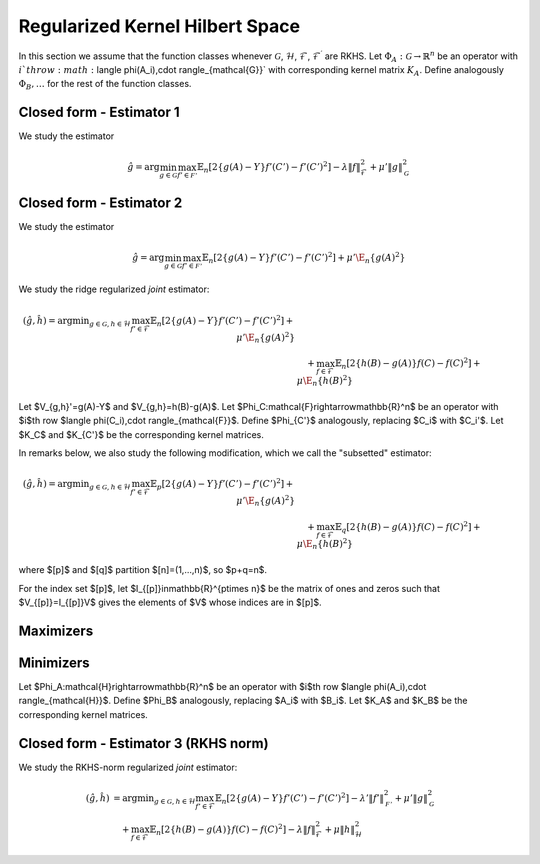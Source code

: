 Regularized Kernel Hilbert Space
================================
.. _rkhs_estimators:

In this section we assume that the function classes 
whenever :math:`\mathcal{G}`, :math:`\mathcal{H}`, :math:`\mathcal{F}`, :math:`\mathcal{F}^\prime` are RKHS.  Let :math:`\Phi_A:\mathcal{G}\rightarrow\mathbb{R}^n` be an operator with :math:`i`th row :math:`\langle \phi(A_i),\cdot \rangle_{\mathcal{G}}` with corresponding kernel matrix :math:`K_A`.  Define analogously :math:`\Phi_B, \ldots` for the rest of the function classes.

Closed form - Estimator 1
-------------------------

We study the estimator

.. math::

    \hat{g}=\arg \min_{g\in\mathcal{G}} 
    \max_{f' \in \mathcal{F'}} \mathbb{E}_n\left[2\left\{g(A)-Y\right\} f'(C')-f'(C')^2\right] -\lambda \|f\|_{\mathcal{F}}^2
     +\mu'\|g\|_{\mathcal{G}}^2 

.. lemma:: Formula of minimizers
   :name: lemma:min_1

    The minimizer takes the form $\hat{g} = \Phi_A^*\hat\alpha$ where,

    .. math::

        \hat{\alpha} &= \left(K_A P_C' K_A + \mu K_A\right)^{\dagger}K_AP_C'Y\\
        P_{C'}&=\left(K_{C'}+\lambda\right)^{\dagger}K_{C'}

Closed form - Estimator 2
-------------------------

We study the estimator

.. math::

    \hat{g}=\arg \min_{g\in\mathcal{G}} 
    \max_{f' \in \mathcal{F'}} \mathbb{E}_n\left[2\left\{g(A)-Y\right\} f'(C')-f'(C')^2\right]
     +\mu'\E_n\{g(A)^2\} 

.. lemma:: Formula of minimizers
   :name: lemma:min_2

    The minimizer takes the form $\hat{g} = \Phi_A^*\hat\alpha$ where,

    .. math::

        \hat{\alpha} &= \left(K_A P_C' K_A + \mu K_A^2\right)^{\dagger}K_AP_C'Y\\
        P_{C'}&=K_{C'}^{\dagger}K_{C'}

We study the ridge regularized *joint* estimator:

.. math::

    (\hat{g},\hat{h})=\arg \min _{g\in\mathcal{G}, h \in \mathcal{H}} 
    \max_{f' \in \mathcal{F}} \mathbb{E}_n\left[2\left\{g(A)-Y\right\} f'(C')-f'(C')^2\right]
     +\mu'\E_n\{g(A)^2\} \\
    &\quad +
    \max_{f \in \mathcal{F}} \mathbb{E}_n\left[2\left\{h(B)-g(A)\right\} f(C)-f(C)^2\right]   
    +\mu\E_n\{h(B)^2\}

Let $V_{g,h}'=g(A)-Y$ and $V_{g,h}=h(B)-g(A)$. Let $\Phi_C:\mathcal{F}\rightarrow\mathbb{R}^n$ be an operator with $i$th row $\langle \phi(C_i),\cdot \rangle_{\mathcal{F}}$. Define $\Phi_{C'}$ analogously, replacing $C_i$ with $C_i'$. Let $K_C$ and $K_{C'}$ be the corresponding kernel matrices.

In remarks below, we also study the following modification, which we call the "subsetted" estimator:

.. math::

    (\hat{g},\hat{h})=\arg \min _{g\in\mathcal{G}, h \in \mathcal{H}} 
    \max_{f' \in \mathcal{F}} \mathbb{E}_p\left[2\left\{g(A)-Y\right\} f'(C')-f'(C')^2\right]
     +\mu'\E_n\{g(A)^2\} \\
    &\quad +
    \max_{f \in \mathcal{F}} \mathbb{E}_q\left[2\left\{h(B)-g(A)\right\} f(C)-f(C)^2\right]   
    +\mu\E_n\{h(B)^2\}

where $[p]$ and $[q]$ partition $[n]=(1,...,n)$, so $p+q=n$. 

For the index set $[p]$, let $I_{[p]}\in\mathbb{R}^{p\times n}$ be the matrix of ones and zeros such that $V_{[p]}=I_{[p]}V$ gives the elements of $V$ whose indices are in $[p]$.

Maximizers
----------

.. lemma:: Existence of maximizers
   :name: lemma:max_exist

    There exist coefficients $\hat{\gamma}_{g,h},\hat{\gamma}'_{g,h}\in\mathbb{R}^n$ such that maximizers take the form $\hat{f}_{g,h}=\Phi_C^* \hat{\gamma}_{g,h}$ and $\hat{f}'_{g,h}=\Phi_{C'}^*\hat{\gamma}'_{g,h}$.

.. remark:: Subsetted estimator
   :name: remark:max_exist

    For the subsetted estimator, the same results hold but with $\hat{\gamma}_{g,h;[q]}\in\mathbb{R}^q$ and $\hat{\gamma}'_{g,h;[p]}\in\mathbb{R}^p$, acting on appropriately modified feature operators $\Phi^*_{C;[q]}$ and $\Phi^*_{C';[p]}$.

.. proof::

    Write the objectives for the maximizers as

    .. math::

        \mathcal{E}'(f')&=\mathbb{E}_n\left\{2V'_{g,h} f'(C')-f'(C')^2\right\} \\
        \mathcal{E}(f)&=\mathbb{E}_n\left\{2V_{g,h} f(C)-f(C)^2\right\}.

    We prove the former result; the latter is similar. By the Riesz representation theorem,

    .. math::

        \mathcal{E}(f)=\mathbb{E}_n\left\{2V_{g,h} \langle f, \phi(C)\rangle_{\mathcal{F}}-\langle f, \phi(C)\rangle_{\mathcal{F}}^2\right\}.

    For an RKHS, evaluation is a continuous functional represented as the inner product with the feature map. Due to the ridge penalty, the stated objective has a maximizer $\hat{f}_{g,h}$ that obtains the maximum.

    To lighten notation, we suppress the indexing of $\hat{f}_{g,h}$ by $(g,h)$ for the rest of this argument. Write $\hat{f}=\hat{f}_n+\hat{f}^{\perp}_n$ where $\hat{f}_n\in row(\Phi_C)$ and $\hat{f}_n^{\perp}\in null(\Phi_C)$. Substituting this decomposition of $\hat{f}$ into the objective, we see that

    .. math::

        \mathcal{E}(\hat{f})=\mathcal{E}(\hat{f}_n).

    Hence if $\hat{f}$ is a maximizer, then there exists $\hat{f}_n$ that is also a maximizer.

.. lemma:: Formula of maximizers
   :name: lemma:max

    The explicit formula for the coefficients is $\hat{\gamma}_{g,h}=K_C^{\dagger}\vec{V}_{g,h}$ and $\hat{\gamma}'_{g,h}=K_{C'}^{\dagger}\vec{V}'_{g,h}$.

.. remark:: Subsetted estimator
   :name: remark:max

    For the subsetted estimator, the same results hold but with $\hat{\gamma}_{g,h;[q]}=K_{C;[q,q]}^{\dagger}\vec{V}_{g,h;[q]}$ and $\hat{\gamma}'_{g,h;[p]}=K_{C';[p,p]}^{\dagger}\vec{V}'_{g,h;[p]}$.

.. proof::

    We prove the former result; the latter is similar. Write the objective as

    .. math::

        \mathcal{E}(f)= 2\langle f, \hat{\mu}_{g,h}\rangle_{\mathcal{F}}-\langle f, \hat{T}_C f\rangle_{\mathcal{F}}.

    where $\hat{\mu}_{g,h}=\mathbb{E}_n\{V_{g,h}\phi(C)\}=\frac{1}{n}\Phi_C^* \vec{V}_{g,h}$ and $\hat{T}_C=\mathbb{E}_n\{\phi(C)\otimes \phi(C)^*\}=\frac{1}{n}\Phi_C^*\Phi_C$. Hence by :ref:`lemma:max_exist`,

    .. math::

        \mathcal{E}(\gamma)= 2\langle \Phi_C^* \gamma_{g,h}, \hat{\mu}_{g,h}\rangle_{\mathcal{F}}-\langle \Phi_C^* \gamma_{g,h}, \hat{T}_C \Phi_C^* \gamma_{g,h}\rangle_{\mathcal{F}}=\frac{2}{n}\gamma_{g,h}^{\top}\Phi_C \Phi_C^* \vec{V}_{g,h}-\frac{1}{n}\gamma_{g,h}^{\top} \Phi_C \Phi_C^*\Phi_C \Phi_C^* \gamma_{g,h}.

    Since $K_C=\Phi_C\Phi_C^*$, the first order condition yields $K_C\vec{V}_{g,h}=K_C^2 \hat{\gamma}_{g,h}$, i.e. $\hat{\gamma}_{g,h}=K_C^{\dagger}\vec{V}_{g,h}$ where $K_C^{\dagger}$ is the pseudoinverse of $K_C$.

Minimizers
----------

Let $\Phi_A:\mathcal{H}\rightarrow\mathbb{R}^n$ be an operator with $i$th row $\langle \phi(A_i),\cdot \rangle_{\mathcal{H}}$. Define $\Phi_B$ analogously, replacing $A_i$ with $B_i$. Let $K_A$ and $K_B$ be the corresponding kernel matrices.

.. lemma:: Existence of minimizers
   :name: lemma:min_exist

    There exist coefficients $\alpha,\beta \in\mathbb{R}^n$ such that minimizers take the form $\hat{g}=\Phi_A^*\hat{\alpha}$ and $\hat{h}=\Phi_B^*\hat{\beta}$.

.. remark:: Subsetted estimator
   :name: remark:min_exist

    The result remains true for the subsetted estimator.

.. proof::

    To begin, write the objective $\mathcal{E}(g,h)$ as 

    .. math::

       \mathbb{E}_n\left\{2V'_{g,h} \hat{f}_{g,f}'(C')-\hat{f}_{g,h}'(C')^2\right\}
         +\mu'\E_n\{g(A)^2\} 
        +
         \mathbb{E}_n\left\{2V_{g,h} \hat{f}_{g,h}(C)-\hat{f}_{g,h}(C)^2\right\}   
        +\mu\E_n\{h(B)^2\}.

     By :ref:`lemma:max_exist` and :ref:`lemma:max`,

    .. math::

         \hat{f}_{g,f}'(C') =\langle \hat{f}_{g,f}',  \phi(C')\rangle_{\mathcal{F}} =\langle \Phi_{C'}^*K_{C'}^{\dagger}\vec{V}'_{g,h},  \phi(C')\rangle_{\mathcal{F}} \\
         \hat{f}_{g,h}(C) =\langle \hat{f}_{g,f},  \phi(C)\rangle_{\mathcal{F}} =\langle \Phi_{C}^*K_{C}^{\dagger}\vec{V}_{g,h},  \phi(C)\rangle_{\mathcal{F}}.

     Hence $(g,h)$ only appear via $V'_{g,h}=g(A)-Y$, $V_{g,h}=h(B)-g(A)$, and directly as $g(A)$ and $h(B)$. In all of these expressions, they can be further expressed as $g(A)=\langle g,\phi(A)\rangle_{\mathcal{G}}$ and $h(B)=\langle h,\phi(B)\rangle_{\mathcal{H}}$, which is a linear functional. The overall objective is quadratic in such terms, so the stated objective has minimizers $(\hat{g},\hat{h})$ that obtain the minimum.

     By a similar argument to :ref:`lemma:max_exist`, for any $(\hat{g},\hat{h})$ attaining the minimum, $\mathcal{E}(\hat{g},\hat{h})=\mathcal{E}(\hat{g}_n,\hat{h}_n)$ where $\hat{g}_n\in row(\Phi_A)$ and $\hat{h}_n\in row(\Phi_B)$.

.. lemma:: Formula of minimizers
   :name: lemma:min

    The explicit formula for the coefficients is 

    .. math::

        \hat{\beta} &= \left[K_A\left\{P_C+\left(P_{C'}+P_C+\mu'\right)K_A\left(K_BP_CK_A\right)^{\dagger}K_B\left(P_C+\mu\right)\right\}K_B\right]^{\dagger}K_AP_{C'}Y\\
        \hat{\alpha}&=  \left(K_BP_CK_A\right)^{\dagger}K_B\left(P_C+\mu\right)K_B\hat{\beta}      

.. proof::

    We proceed in steps.

    1. Write the objective $\mathcal{E}(g,h)$ as

    .. math::

       2\langle \hat{f}'_{g,h}, \hat{\mu}'_{g,h}\rangle_{\mathcal{F}}-\langle \hat{f}'_{g,h}, \hat{T}_{C'} \hat{f}'_{g,h}\rangle_{\mathcal{F}}  
         +\mu'\langle g,\hat{T}_A g\rangle_{\mathcal{G}} 
        +
        2\langle \hat{f}_{g,h}, \hat{\mu}_{g,h}\rangle_{\mathcal{F}}-\langle \hat{f}_{g,h}, \hat{T}_C \hat{f}_{g,h}\rangle_{\mathcal{F}}  
        +\mu\langle h,\hat{T}_B h\rangle_{\mathcal{H}}.

    where 
    $\hat{\mu}'_{g,h}=\frac{1}{n}\Phi_{C'}^* \vec{V}'_{g,h}$, 
    $\hat{\mu}_{g,h}=\frac{1}{n}\Phi_C^* \vec{V}_{g,h}$, and the covariance operators are defined analogously to :ref:`lemma:max`. Hence by :ref:`lemma:max`,

    .. math::

        \mathcal{E}(g,h)
        &=\frac{2}{n} (\vec{V}'_{g,h})^{\top}K_{C'}^{\dagger}\Phi_{C'}\Phi_{C'}^* \vec{V}'_{g,h}
        -\frac{1}{n}(\vec{V}'_{g,h})^{\top}K_{C'}^{\dagger}\Phi_{C'} \Phi_{C'}^*\Phi_{C'}  \Phi_{C'}^*K_{C'}^{\dagger}\vec{V}'_{g,h} 
         +\mu'\langle g,\hat{T}_A g\rangle_{\mathcal{G}}  \\
        &+\frac{2}{n}\vec{V}_{g,h}^{\top}K_{C}^{\dagger}\Phi_{C} \Phi_C^* \vec{V}_{g,h}
        -\frac{1}{n}\vec{V}_{g,h}^{\top}K_{C}^{\dagger}\Phi_{C} \Phi_{C}^*\Phi_{C} \Phi_{C}^*K_{C}^{\dagger}\vec{V}_{g,h}  
        +\mu\langle h,\hat{T}_B h\rangle_{\mathcal{H}} \\
        &=\frac{1}{n}(\vec{V}'_{g,h})^{\top} P_{C'}\vec{V}'_{g,h}
         +\mu'\langle g,\hat{T}_A g\rangle_{\mathcal{G}}  +
        \frac{1}{n}\vec{V_{g,h}}^{\top}P_C\vec{V}_{g,h}
        +\mu\langle h,\hat{T}_B h\rangle_{\mathcal{H}}.

    2. Let $Y,G,H\in\mathbb{R}^n$ be defined with $G_i=g(A_i)$ and $H_i=h(B_i)$. In this notation,

    .. math::

        \frac{1}{n}(\vec{V}'_{g,h})^{\top} P_{C'}\vec{V}'_{g,h} 
        &=\frac{1}{n}(Y^{\top}P_{C'}Y-2G^{\top}(P_{C'}Y+P_CH)+G^{\top}(P_{C'}+P_C+\mu')G+H^{\top}(P_C+\mu)H).

    Combining with $G=\Phi_Ag=K_A\alpha$ and $H=\Phi_B h=K_B\beta$ from :ref:`lemma:min_exist`,

    .. math::

        n\mathcal{E}(\alpha,\beta)&=Y^{\top}P_{C'}Y-2G^{\top}(P_{C'}Y+P_CH)+\alpha^{\top}K_A(P_{C'}+P_C+\mu') K_A\alpha\\
        &\quad +\beta^{\top}K_B (P_C+\mu) K_B\beta.

    3. The first order conditions yield

    .. math::

        0&=-2K_A(P_{C'}Y+P_CK_B\hat{\beta})+2 K_A(P_{C'}+P_C+\mu') K_A\hat{\alpha} \\
        0&=-2K_BP_C K_A\hat{\alpha}+2K_B (P_C+\mu) K_B \hat{\beta} \Longrightarrow \hat{\alpha} = \left(K_BP_CK_A\right)^{\dagger}K_B\left(P_C+\mu\right)K_B\hat{\beta}.

    4. Substituting the latter into the former,

    .. math::

        K_AP_{C'}Y+K_AP_CK_B\hat{\beta}=K_A(P_{C'}+P_C+\mu') K_A\left(K_BP_CK_A\right)^{\dagger}K_B\left(P_C+\mu\right)K_B\hat{\beta},

    and solving for $\hat{\beta}$,

    .. math::

        \hat{\beta} = \left[K_A\left\{P_C+\left(P_{C'}+P_C+\mu'\right)K_A\left(K_BP_CK_A\right)^{\dagger}K_B\left(P_C+\mu\right)\right\}K_B\right]^{\dagger}K_AP_{C'}Y.

.. remark:: Subsetted estimator
   :name: remark:min

    The explicit formula for the coefficients is 

    .. math::

        \hat{\beta} &= \left[K_A\left\{\tilde{P}_C+\left(\tilde{P}_{C'}+\tilde{P}_C+\mu'\right)K_A\left(K_B\tilde{P}_CK_A\right)^{\dagger}K_B\left(\tilde{P}_C+\mu\right)\right\}K_B\right]^{\dagger}K_A\tilde{P}_{C'}Y\\
        \hat{\alpha}&=  \left(K_B\tilde{P}_CK_A\right)^{\dagger}K_B\left(\tilde{P}_C+\mu\right)K_B\hat{\beta}      

    where $\tilde{P}_{C'}=\frac{n}{p}I_{[p]}^{\top}P_{C';[p,p]}I_{[p]}$ and $\tilde{P}_{C}=\frac{n}{q}I_{[q]}^{\top}P_{C;[q,q]}I_{[q]}$. Note that $P_{C';[p,p]}=(K_{C';[p,p]})^-K_{C';[p,p]}$ and  $K_{C';[p,p]}=I_{[p]}K_{C'}I_{[p]}^{\top}$.

.. proof::

    We proceed in steps.

    1. Write the objective $\mathcal{E}(g,h)$ as

    .. math::

        2\langle \hat{f}'_{g,h}, \hat{\mu}'_{g,h;[p]}\rangle_{\mathcal{F}}-\langle \hat{f}'_{g,h}, \hat{T}_{C';[p,p]} \hat{f}'_{g,h}\rangle_{\mathcal{F}}  
         +\mu'\langle g,\hat{T}_A g\rangle_{\mathcal{G}} \\
        &\quad +
        2\langle \hat{f}_{g,h}, \hat{\mu}_{g,h;[q]}\rangle_{\mathcal{F}}-\langle \hat{f}_{g,h}, \hat{T}_{C;[q,q]} \hat{f}_{g,h}\rangle_{\mathcal{F}}  
        +\mu\langle h,\hat{T}_B h\rangle_{\mathcal{H}}.

    where 
    $\hat{\mu}'_{g,h;[p]}=\frac{1}{p}\Phi_{C';[p]}^* \vec{V}'_{g,h;[p]}$, 
    $\hat{\mu}_{g,h;[q]}=\frac{1}{q}\Phi_C^* \vec{V}_{g,h;[q]}$, and the covariance operators are defined analogously to :ref:`remark:max`. Hence by :ref:`remark:max` and the same argument as in :ref:`lemma:min`,

    .. math::

        \mathcal{E}(g,h)
        &=\frac{1}{p}(\vec{V}'_{g,h;[p]})^{\top} P_{C';[p,p]}\vec{V}'_{g,h;[p]}
         +\mu'\langle g,\hat{T}_A g\rangle_{\mathcal{G}}  +
        \frac{1}{q}\vec{V}_{g,h;[q]}^{\top}P_{C;[q,q]}\vec{V}_{g,h;[q]}
        +\mu\langle h,\hat{T}_B h\rangle_{\mathcal{H}}.

    2. Let $Y,G,H\in\mathbb{R}^n$ be defined with $G_i=g(A_i)$ and $H_i=h(B_i)$ as before. Now, let $\tilde{P}_{C'}=\frac{n}{p}I_{[p]}^{\top}P_{C';[p,p]}I_{[p]} \in \mathbb{R}^{n\times n}$ and
    $\tilde{P}_C=\frac{n}{q}I_{[q]}^{\top}P_{C';[q,q]}I_{[q]} \in \mathbb{R}^{n\times n}$. Then

    .. math::

        \frac{1}{p}(\vec{V}'_{g,h;[p]})^{\top} P_{C';[p,p]}\vec{V}'_{g,h;[p]} 
        &=\frac{1}{n}(Y^{\top}\tilde{P}_{C'} Y-2G^{\top}\tilde{P}_{C'}Y+G^{\top}\tilde{P}_{C'}G)\\
        \mu'\langle g,\hat{T}_A g\rangle_{\mathcal{G}} 
        &= \frac{\mu'}{n} G^{\top}G \\
        \frac{1}{q}\vec{V}_{g,h;[q]}^{\top}P_{C;[q,q]}\vec{V}_{g,h;[q]}
        &=\frac{1}{n}(H^{\top}\tilde{P}_CH-2G^{\top}\tilde{P}_CH+G^{\top}\tilde{P}_CG)\\ 
        \mu\langle h,\hat{T}_B h\rangle_{\mathcal{H}} 
        &=\frac{\mu}{n} H^{\top}H.

    Hereafter we use the same argument as in :ref:`lemma:min`.

Closed form - Estimator 3 (RKHS norm)
-------------------------------------

We study the RKHS-norm regularized *joint* estimator:

.. math::

    (\hat{g},\hat{h}) &= \arg \min _{g\in\mathcal{G}, h \in \mathcal{H}} 
    \max_{f' \in \mathcal{F}} \mathbb{E}_n\left[2\left\{g(A)-Y\right\} f'(C')-f'(C')^2\right]-\lambda'\|f'\|_\mathcal{F'}^2
     +\mu'\|g\|_\mathcal{G}^2 \\
    &\quad +
    \max_{f \in \mathcal{F}} \mathbb{E}_n\left[2\left\{h(B)-g(A)\right\} f(C)-f(C)^2\right] -\lambda\|f\|_\mathcal{F}^2  
    +\mu\|h\|_\mathcal{H}^2

.. lemma:: Formula of minimizers
   :name: lemma:min_4

    The minimizer takes the form $\hat{g} = \Phi_A^*\hat\alpha$, $\hat{h} = \Phi_B^*\hat\beta$ where,

    .. math::

        \hat{\beta} &= \left[ K_A \left\{ P_C + \left(P_{C'} K_A + P_C K_A + \mu'\right) \left( K_B P_C K_A \right)^{\dagger} \left( K_B P_C + \mu  \right)\right\} K_B \right]^{\dagger} K_A P_{C'} Y \\
        \hat{\alpha} &= \left( K_B P_C K_A \right)^{\dagger} \left( K_B P_C + \mu \right) K_B \hat{\beta}

    and

    .. math::

        P_C &= \left(K_C+\lambda\right)^{\dagger}K_C\\
        P_{C'} &= \left(K_{C'}+\lambda'\right)^{\dagger}K_{C'}

.. remark:: Subsetted estimator

    The subsetted estimator satisfies:

    .. math::

        \hat{\beta} &= \left[ K_A \left\{ \tilde{P}_C + \left(\tilde{P}_{C'} K_A + \tilde{P}_C K_A + \mu'\right) \left( K_B \tilde{P}_C K_A \right)^{\dagger} \left( K_B \tilde{P}_C + \mu  \right)\right\} K_B \right]^{\dagger} K_A \tilde{P}_{C'} Y \\
        \hat{\alpha} &= \left( K_B \tilde{P}_C K_A \right)^{\dagger} \left( K_B \tilde{P}_C + \mu \right) K_B \hat{\beta}

    with $\tilde{P}_{C'}=\frac{n}{p}I_{[p]}^{\top}P_{C';[p,p]}I_{[p]}$ and $\tilde{P}_{C}=\frac{n}{q}I_{[q]}^{\top}P_{C;[q,q]}I_{[q]}$. And

    .. math::

        P_{C';[p,p]} &= (K_{C';[p,p]}+\lambda I_{[p]}I_{[p]}^\top)^{-1}K_{C';[p,p]}, \quad K_{C';[p,p]}=I_{[p]}K_{C'}I_{[p]}^{\top} \\
        P_{C;[q,q]} &= (K_{C;[q,q]}+\lambda I_{[q]}I_{[q]}^\top)^{-1}K_{C;[q,q]}, \quad K_{C;[q,q]}=I_{[q]}K_{C}I_{[q]}^{\top}
